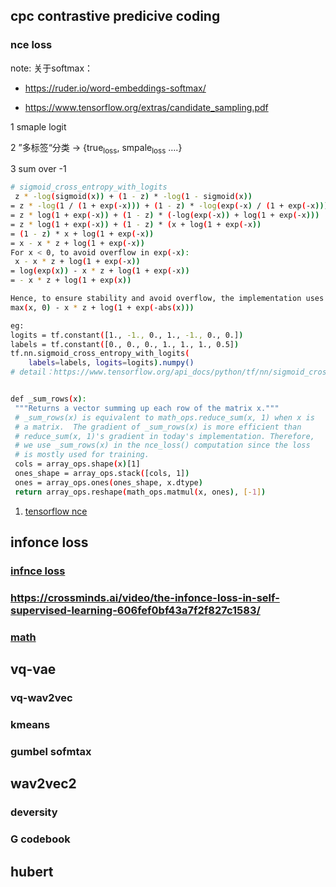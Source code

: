 ** cpc contrastive predicive coding
*** nce loss 
note: 关于softmax：
- https://ruder.io/word-embeddings-softmax/

- https://www.tensorflow.org/extras/candidate_sampling.pdf

1 smaple logit

2 ”多标签“分类  -> {true_loss, smpale_loss ....}

3 sum over -1

#+begin_src bash
# sigmoid_cross_entropy_with_logits
 z * -log(sigmoid(x)) + (1 - z) * -log(1 - sigmoid(x))
= z * -log(1 / (1 + exp(-x))) + (1 - z) * -log(exp(-x) / (1 + exp(-x)))
= z * log(1 + exp(-x)) + (1 - z) * (-log(exp(-x)) + log(1 + exp(-x)))
= z * log(1 + exp(-x)) + (1 - z) * (x + log(1 + exp(-x))
= (1 - z) * x + log(1 + exp(-x))
= x - x * z + log(1 + exp(-x))
For x < 0, to avoid overflow in exp(-x):
 x - x * z + log(1 + exp(-x))
= log(exp(x)) - x * z + log(1 + exp(-x))
= - x * z + log(1 + exp(x))

Hence, to ensure stability and avoid overflow, the implementation uses this equivalent formulation
max(x, 0) - x * z + log(1 + exp(-abs(x)))

eg:
logits = tf.constant([1., -1., 0., 1., -1., 0., 0.])
labels = tf.constant([0., 0., 0., 1., 1., 1., 0.5])
tf.nn.sigmoid_cross_entropy_with_logits(
    labels=labels, logits=logits).numpy()
# detail：https://www.tensorflow.org/api_docs/python/tf/nn/sigmoid_cross_entropy_with_logits


 #+end_src
 
 #+begin_src bash
 def _sum_rows(x):
  """Returns a vector summing up each row of the matrix x."""
  # _sum_rows(x) is equivalent to math_ops.reduce_sum(x, 1) when x is
  # a matrix.  The gradient of _sum_rows(x) is more efficient than
  # reduce_sum(x, 1)'s gradient in today's implementation. Therefore,
  # we use _sum_rows(x) in the nce_loss() computation since the loss
  # is mostly used for training.
  cols = array_ops.shape(x)[1]
  ones_shape = array_ops.stack([cols, 1])
  ones = array_ops.ones(ones_shape, x.dtype)
  return array_ops.reshape(math_ops.matmul(x, ones), [-1])
 #+end_src
 
**** [[https://github.com/tensorflow/tensorflow/blob/v2.8.0/tensorflow/python/ops/nn_impl.py#L2007-L2109][tensorflow nce]]
** infonce loss
***  [[https://paperswithcode.com/method/infonce][infnce loss]]
***  https://crossminds.ai/video/the-infonce-loss-in-self-supervised-learning-606fef0bf43a7f2f827c1583/
*** [[https://zhuanlan.zhihu.com/p/334772391][math]]
** vq-vae
*** vq-wav2vec
*** kmeans 
*** gumbel sofmtax
** wav2vec2
*** deversity
*** G codebook
** hubert

